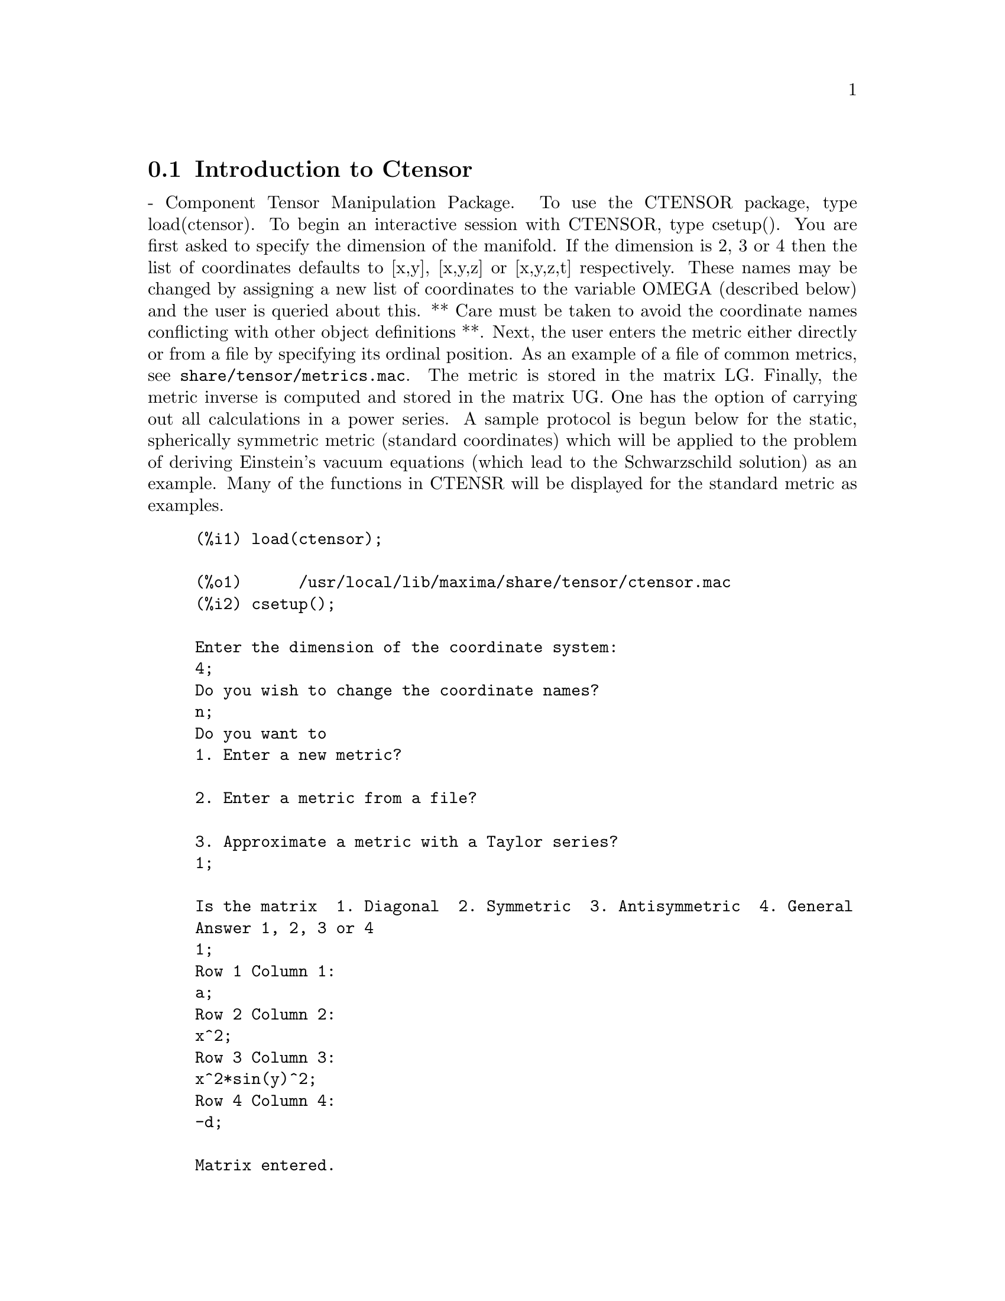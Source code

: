 @menu
* Introduction to Ctensor::     
* Definitions for Ctensor::     
@end menu

@node Introduction to Ctensor, Definitions for Ctensor, Ctensor, Ctensor
@section Introduction to Ctensor

 - Component Tensor Manipulation Package.  To use the CTENSOR
package, type load(ctensor).
To begin an interactive session with CTENSOR, type csetup().  You are
first asked to specify the dimension of the manifold. If the dimension
is 2, 3 or 4 then the list of coordinates defaults to [x,y], [x,y,z]
or [x,y,z,t] respectively.
These names may be changed by assigning a new list of coordinates to
the variable OMEGA (described below) and the user is queried about
this.
** Care must be taken to avoid the coordinate names conflicting
with other object definitions **.
Next, the user enters the metric either directly or from a file by
specifying its ordinal position. As an example of a file of common
metrics, see @code{share/tensor/metrics.mac}. The metric is stored in the matrix
LG. Finally, the metric inverse is computed and stored in the matrix
UG. One has the option of carrying out all calculations in a power
series.
A sample protocol is begun below for the static, spherically symmetric
metric (standard coordinates) which will be applied to the problem of
deriving Einstein's vacuum equations (which lead to the Schwarzschild
solution) as an example. Many of the functions in CTENSR will be
displayed for the standard metric as examples.
@example
(%i1) load(ctensor);

(%o1)      /usr/local/lib/maxima/share/tensor/ctensor.mac
(%i2) csetup();

Enter the dimension of the coordinate system: 
4;
Do you wish to change the coordinate names?
n;
Do you want to
1. Enter a new metric?

2. Enter a metric from a file?

3. Approximate a metric with a Taylor series?
1;

Is the matrix  1. Diagonal  2. Symmetric  3. Antisymmetric  4. General
Answer 1, 2, 3 or 4
1;
Row 1 Column 1:
a;
Row 2 Column 2:
x^2;
Row 3 Column 3:
x^2*sin(y)^2;
Row 4 Column 4:
-d;

Matrix entered.
Enter functional dependencies with the DEPENDS function or 'N' if none 
depends([a,d],x);
Do you wish to see the metric? 
y;
                          [ a  0       0        0  ]
                          [                        ]
                          [     2                  ]
                          [ 0  x       0        0  ]
                          [                        ]
                          [         2    2         ]
                          [ 0  0   x  sin (y)   0  ]
                          [                        ]
                          [ 0  0       0       - d ]

(%o2)                                done
(%i3) christof(mcs);

                                            a
                                             x
(%t3)                          mcs        = ---
                                  1, 1, 1   2 a

                                             1
(%t4)                           mcs        = -
                                   1, 2, 2   x

                                             1
(%t5)                           mcs        = -
                                   1, 3, 3   x

                                            d
                                             x
(%t6)                          mcs        = ---
                                  1, 4, 4   2 d

                                              x
(%t7)                          mcs        = - -
                                  2, 2, 1     a

                                           cos(y)
(%t8)                         mcs        = ------
                                 2, 3, 3   sin(y)

                                               2
                                          x sin (y)
(%t9)                      mcs        = - ---------
                              3, 3, 1         a

(%t10)                   mcs        = - cos(y) sin(y)
                            3, 3, 2

                                            d
                                             x
(%t11)                         mcs        = ---
                                  4, 4, 1   2 a

(%o11)                               done

@end example

@c end concepts Ctensor
@node Definitions for Ctensor,  , Introduction to Ctensor, Ctensor

@section Initialization and setup

csetup
@c @node csetup
@c @unnumberedsec phony
@defun csetup ()
A function in the CTENSOR (Component Tensor Manipulation) package
which initializes the package and allows the user to enter a metric
interactively. See CTENSOR for more details.
@end defun

@c @node cmetric
@c @unnumberedsec phony
@defun cmetric ([dis])
A function in the CTENSOR (Component Tensor Manipulation) package
that computes the metric inverse and sets up the package for
further calculations.
If @code{cframe_flag} is false, the function computes the inverse metric
ug from the (user-defined) matrix @code{lg}. The metric determinant is
also computed and stored in the variable @code{gdet}. Furthermore, the
package determines if the metric is diagonal and sets the value
of @code{diagmetric} accordingly. If the optional argument @code{dis}
is present and not equal to false, the user is prompted to see
the metric inverse.
If @code{cframe_flag} is true, the function expects that the values of
@code{fri} (the inverse frame matrix) and @code{lfg} (the frame metric) are
defined. From these, the frame matrix @code{fr} and the inverse frame
metric @code{ufg} are computed.

@end defun

@c @node ct_coordsys
@c @unnumberedsec phony
@defun ct_coordsys (coordinate_system,[extra_args])
Sets up a predefined coordinate system and metric. The argument
coordinate_system can be one of the following symbols:

*** TO BE WRITTEN ***

@end defun

@c @node init_ctensor
@c @unnumberedsec phony
@defun init_ctensor ()
Initializes the CTENSOR package.

*** TO BE WRITTEN ***
@end defun


@section The tensors of curved space

The main purpose of the CTENSOR package is to compute the tensors
of curved space(time), most notably the tensors used in general
relativity.

When a metric base is used, CTENSOR can compute the following tensors:

@example

 lg  -- ug
   \      \
    lcs -- mcs -- ric -- uric 
              \      \       \
               \      tracer - ein -- lein
                \
                 riem -- lriem -- weyl
                     \
                      uriem


@end example

CTENSOR can also work using moving frames. When @code{cframe_flag} is
set to @code{true}, the following tensors can be calculated:

@example

 lfg -- ufg
     \
 fri -- fr -- lcs -- mcs -- lriem -- ric -- uric
      \                       |  \      \       \
       lg -- ug               |   weyl   tracer - ein -- lein
                              |\
                              | riem
                              |
                              \uriem

@end example

@c @node christof
@c @unnumberedsec phony
@defun christof (dis)
A function in the CTENSOR (Component Tensor
Manipulation) package.  It computes the Christoffel symbols of both
kinds.  The argument @code{dis} determines which results are to be immediately
displayed.  The Christoffel symbols of the first and second kinds are
stored in the arrays @code{lcs[i,j,k]} and @code{mcs[i,j,k]} respectively and
defined to be symmetric in the first two indices. If the argument to
@code{christof} is @code{lcs} or @code{mcs} then the unique non-zero values of @code{lcs[i,j,k]}
or @code{mcs[i,j,k]}, respectively, will be displayed. If the argument is @code{all}
then the unique non-zero values of @code{lcs[i,j,k]} and @code{mcs[i,j,k]} will be
displayed.  If the argument is @code{false} then the display of the elements
will not occur. The array elements @code{mcs[i,j,k]} are defined in such a
manner that the final index is contravariant.
@end defun

@c @node ricci
@c @unnumberedsec phony
@defun ricci (dis)
A function in the CTENSOR (Component Tensor
Manipulation) package. @code{ricci} computes the covariant (symmetric)
components @code{ric[i,j]} of the Ricci tensor.  If the argument @code{dis} is @code{true},
then the non-zero components are displayed.

@c @node uricci
@c @unnumberedsec phony
@defun uricci (dis)
Tensor package) This function first computes the
covariant components @code{ric[i,j]} of the Ricci tensor.
Then the mixed Ricci tensor is computed using the
contravariant metric tensor.  If the value of the argument @code{dis}
is @code{true}, then these mixed components, @code{uric[i,j]} (the index i is
covariant and the index j is contravariant), will be displayed
directly.  Otherwise, @code{ricci(false)} will simply compute the entries
of the array @code{uric[i,j]} without displaying the results.

@end defun

*** TO BE WRITTEN ***

@end defun
@c @node scurvature
@c @unnumberedsec phony
@defun scurvature ()

returns the scalar curvature (obtained by contracting
the Ricci tensor) of the Riemannian manifold with the given metric.

@end defun
@c @node einstein
@c @unnumberedsec phony
@defun einstein (dis)
A function in the CTENSOR (Component Tensor
Manipulation) package.  @code{einstein} computes the mixed Einstein tensor
after the Christoffel symbols and Ricci tensor have been obtained
(with the functions @code{christof} and @code{ricci}).  If the argument @code{dis} is
@code{true}, then the non-zero values of the mixed Einstein tensor @code{ein[i,j]}
will be displayed where @code{j} is the contravariant index.
The variable @code{rateinstein} (default: @code{true} will cause the rational simplification on
these components. If @code{ratfac} (default: @code{false}) is TRUE then the components will
also be factored.

@end defun
@c @node leinstein
@c @unnumberedsec phony
@defun leinstein (dis)
Covariant Einstein-tensor.

*** TO BE WRITTEN ***

@end defun

@c @node riemann
@c @unnumberedsec phony
@defun riemann (dis)
A function in the CTENSOR (Component Tensor
Manipulation) Package.  @code{riemann} computes the Riemann curvature tensor
from the given metric and the corresponding Christoffel symbols. The following
index conventions are used:

@example
                l      _l       _l       _l   _m    _l   _m
 R[i,j,k,l] =  R    = |      - |      + |    |   - |    |
                ijk     ij,k     ik,j     mk   ij    mj   ik
@end example

This notation is consistent with the notation used by the ITENSOR
package and its @code{icurvature} function.
If the optional argument @code{dis} is @code{true},
the non-zero components @code{riem[i,j,k,l]} will be displayed.
As with the Einstein tensor, various switches set by the user
control the simplification of the components of the Riemann tensor.
If @code{ratriemann} (default: @code{true}) is @code{true}, then
rational simplification will be done. If @code{ratfac} (default:
@code{false}) is @code{true} then
each of the components will also be factored.

@end defun

@c @node lriemann
@c @unnumberedsec phony
@defun lriemann (dis)
Covariant Riemann-tensor (@code{lriem[]}).

*** TO BE WRITTEN ***

@end defun

@c @node uriemann
@c @unnumberedsec phony
@defun uriemann (dis)
returns the contravariant components of the Riemann
curvature tensor as array elements @code{uriem[i,j,k,l]}.  These are displayed
if @code{dis} is @code{true}.

@end defun

@c @node rinvariant
@c @unnumberedsec phony
@defun rinvariant ()
*** TO BE WRITTEN ***
Tensor package) forms the Kretchmann-invariant (@code{kinvariant}) obtained by
contracting the tensors
@example
lriem[i,j,k,l]*uriem[i,j,k,l].
@end example

This object is not automatically simplified since it can be very large.

@end defun

@c @node weyl
@c @unnumberedsec phony
@defun weyl ()
computes the Weyl conformal tensor.  If the argument @code{dis} is
@code{true}, the non-zero components @code{weyl[i,j,k,l]} will be displayed to the
user.  Otherwise, these components will simply be computed and stored.
If the switch @code{ratweyl} is set to @code{true}, then the components will be
rationally simplified; if @code{ratfac} is @code{true} then the results will be
factored as well.

@end defun

@section Frame fields

When the variable @code{cframe_flag} is set to true, the CTENSOR package
performs its calculations using a moving frame.

@c @node frame_bracket
@c @unnumberedsec phony
@defun frame_bracket (fr,fri,diagframe)
The frame bracket (@code{fb[]}).

*** TO BE WRITTEN ***
@end defun

@section Algebraic classification

A new feature (as of November, 2004) of CTENSOR is its ability to
compute the Petrov classification of a 4-dimensional spacetime metric.
For a demonstration of this capability, see the file
@code{share/tensor/petrov.dem}.

@c @node nptetrad
@c @unnumberedsec phony
@defun nptetrad ()
Compute a Newman-Penrose null tetrad (@code{np}) and its inverse (@code{npi}).

*** TO BE WRITTEN ***
@end defun

@c @node psi
@c @unnumberedsec phony
@defun psi (dis)
Compute the five Newman-Penrose coefficients @code{psi[0]}...@code{psi[4]}.

*** TO BE WRITTEN ***

@end defun

@c @node petrov
@c @unnumberedsec phony
@defun petrov ()
Compute the Petrov classification of the metric characterized by @code{psi[0]}...@code{psi[4]}.

*** TO BE WRITTEN ***

@end defun


@section Torsion and nonmetricity

*** TO BE WRITTEN - NOT YET IMPLEMENTED ***


@section miscellaneous features

@c @node ctransform
@c @unnumberedsec phony
@defun ctransform (matrix)
A function in the CTENSOR (Component Tensor
Manipulation) package which will perform a coordinate transformation
upon an arbitrary square symmetric matrix. The user must input the
functions which define the transformation.  (Formerly called TRANSFORM.)

@end defun

@c @node findde
@c @unnumberedsec phony
@defun findde ()
*** TO BE WRITTEN ***
@end defun
@c @node cograd
@c @unnumberedsec phony
@defun cograd ()
*** TO BE WRITTEN ***
@end defun
@c @node contragrad
@c @unnumberedsec phony
@defun contragrad ()
*** TO BE WRITTEN ***
@end defun
@c @node dscalar
@c @unnumberedsec phony
@defun dscalar ()
*** TO BE WRITTEN ***
@end defun
@c @node checkdiv
@c @unnumberedsec phony
@defun checkdiv ()
*** TO BE WRITTEN ***
@end defun

@c @node cgeodesic
@c @unnumberedsec phony
@defun cgeodesic (dis)
A function in the CTENSOR (Component Tensor
Manipulation) package.  @code{cgeodesic} computes the geodesic equations of
motion for a given metric.  They are stored in the array @code{geod[i]}.  If
the argument @code{dis} is @code{true} then these equations are displayed.

@end defun


@c @node bdvac
@c @unnumberedsec phony
@defun bdvac ()
*** TO BE WRITTEN ***
@end defun
@c @node invariant1
@c @unnumberedsec phony
@defun invariant1 ()
*** TO BE WRITTEN ***
@end defun
@c @node invariant2
@c @unnumberedsec phony
@defun invariant2 ()
*** TO BE WRITTEN - NOT YET IMPLEMENTED ***
@end defun
@c @node bimetric
@c @unnumberedsec phony
@defun bimetric ()
*** TO BE WRITTEN - NOT YET IMPLEMENTED ***
@end defun

@section Utility functions

@c @node diagmatrixp
@c @unnumberedsec phony
@defun diagmatrixp ()
*** TO BE WRITTEN ***
@end defun
@c @node symmetricp
@c @unnumberedsec phony
@defun symmetricp ()
*** TO BE WRITTEN ***
@end defun
@c @node ntermst
@c @unnumberedsec phony
@defun ntermst ()
*** TO BE WRITTEN ***
@end defun
@c @node cdisplay
@c @unnumberedsec phony
@defun cdisplay ()
*** TO BE WRITTEN ***
@end defun
@c @node deleten
@c @unnumberedsec phony
@defun deleten ()
*** TO BE WRITTEN ***
@end defun

@section Variables used by CTENSOR


@c @node dim
@c @unnumberedsec phony
@defvar dim
 default:[4] - An option in the CTENSOR (Component Tensor
Manipulation) package.  @code{dim} is the dimension of the manifold with the
default 4. The command @code{dim:n}; will reset the dimension to any other
value @code{n}.

@end defvar
@c @node diagmetric
@c @unnumberedsec phony
@defvar diagmetric
 default:@code{false} - An option in the CTENSOR (Component Tensor
Manipulation) package.  If @code{diagmetric} is @code{true} special routines compute
all geometrical objects (which contain the metric tensor explicitly)
by taking into consideration the diagonality of the metric. Reduced
run times will, of course, result. Note: this option is set
automatically by @code{csetup()} if a diagonal metric is specified.

@end defvar

ctrgsimp

cframe_flag

ctayswitch

gdet

ratchristof

@c @node rateinstein
@c @unnumberedsec phony
@defvar rateinstein
 default: @code{false} - if @code{true} rational simplification will be
performed on the non-zero components of Einstein tensors; if
@code{ratfac} is @code{true} then the components will also be factored.

@end defvar
@c @node ratriemann
@c @unnumberedsec phony
@defvar ratriemann
 default: @code{false} - one of the switches which controls
simplification of Riemann tensors; if @code{true}, then rational
simplification will be done; if @code{ratfac} is @code{true} then each of the
components will also be factored.

@end defvar

ratweyl

lfg

ufg

riem

lriem

uriem

ric

uric

lg

ug

weyl

fb

kinvariant

np

npi

tensorkill

@c @node ct_coords
@c @unnumberedsec phony
@defvar ct_coords
 default:[] - An option in the CTENSOR (Component Tensor
Manipulation) package.  @code{ct_coords} contains a list of coordinates.
While normally defined when the function @code{csetup} is called,
one may redefine the coordinates with the assignment
@code{ct_coords:[j1,j2,...jn]} where the j's are the new coordinate names.
See also @code{csetup}.

@end defvar



@section Reserved names

The following names are used internally by the CTENSOR package and
should not be redefined:

_lg()

_ug()

cleanup()

contract4()

ctaylor()

filemet()

findde1()

findde2()

findde3()

kdelt()

newmet()

setflags()

readvalue()

resimp()

sermet()

txyzsum()

tmetric()

triemann()

tricci()

trrc()

yesp()


@section Changes

In November, 2004, the CTENSOR package was extensively rewritten.
Many functions and variables have been renamed in order to make the
package compatible with the commercial version of MACSYMA.


@code{vect_coords}				Was: COORDINATES

@code{ctaylor()}				Was: DLGTAYLOR()

@code{lgeod[]}					Was: EM

@code{ein[]}					Was: G[]

@code{ric[]}					Was: LR[]

@code{ricci()}					Was: LRICCICOM()

@code{ctaypov}					Was: MINP

@code{cgeodesic()}				Was: MOTION

@code{ct_coords}				Was: OMEGA

@code{ctayvar}					Was: PARAM

@code{riem[]}					Was: R[]

@code{uriemann()}				Was: RAISERIEMANN()

@code{ratriemann}				Was: RATRIEMAN

@code{uric[]}					Was: RICCI[]

@code{uricci()}					Was: RICCICOM()

@code{cmetric()}				Was: SETMETRIC()

@code{ctaypt}					Was: TAYPT

@code{ctayswitch}				Was: TAYSWITCH

@code{csetup()}					Was: TSETUP()

@code{ctransform()}				Was: TTRANSFORM()

@code{uriem[]}					Was: UR[]

@code{weyl[]}					Was: W[]









